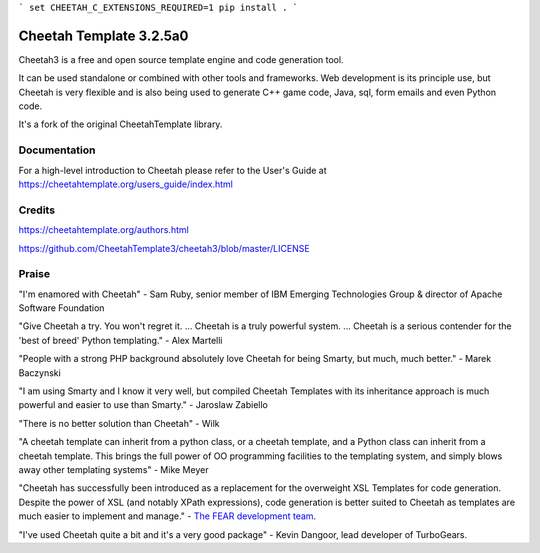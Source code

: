 ```
set CHEETAH_C_EXTENSIONS_REQUIRED=1
pip install .
```

Cheetah Template 3.2.5a0
========================

Cheetah3 is a free and open source template engine and code generation tool.

It can be used standalone or combined with other tools and frameworks. Web
development is its principle use, but Cheetah is very flexible and is also being
used to generate C++ game code, Java, sql, form emails and even Python code.

It's a fork of the original CheetahTemplate library.

Documentation
-------------

For a high-level introduction to Cheetah please refer to the User's Guide
at https://cheetahtemplate.org/users_guide/index.html

Credits
-------

https://cheetahtemplate.org/authors.html

https://github.com/CheetahTemplate3/cheetah3/blob/master/LICENSE

Praise
------

"I'm enamored with Cheetah" - Sam Ruby, senior member of IBM Emerging
Technologies Group & director of Apache Software Foundation

"Give Cheetah a try. You won't regret it. ... Cheetah is a truly powerful
system. ... Cheetah is a serious contender for the 'best of breed' Python
templating." - Alex Martelli

"People with a strong PHP background absolutely love Cheetah for being Smarty,
but much, much better." - Marek Baczynski

"I am using Smarty and I know it very well, but compiled Cheetah Templates with
its inheritance approach is much powerful and easier to use than Smarty." -
Jaroslaw Zabiello

"There is no better solution than Cheetah" - Wilk

"A cheetah template can inherit from a python class, or a cheetah template, and
a Python class can inherit from a cheetah template. This brings the full power
of OO programming facilities to the templating system, and simply blows away
other templating systems" - Mike Meyer

"Cheetah has successfully been introduced as a replacement for the overweight
XSL Templates for code generation. Despite the power of XSL (and notably XPath
expressions), code generation is better suited to Cheetah as templates are much
easier to implement and manage." - `The FEAR development team
<http://fear.sourceforge.net/docs/latest/guide/Build.html#id2550573>`_.

"I've used Cheetah quite a bit and it's a very good package" - Kevin Dangoor,
lead developer of TurboGears.
